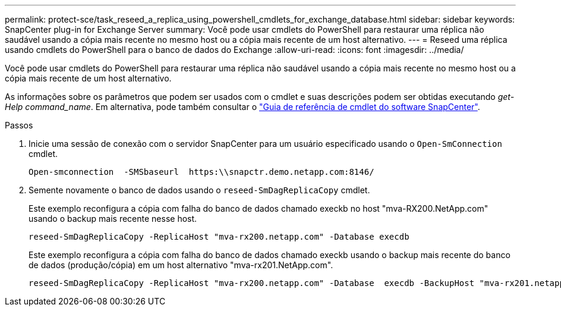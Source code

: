 ---
permalink: protect-sce/task_reseed_a_replica_using_powershell_cmdlets_for_exchange_database.html 
sidebar: sidebar 
keywords: SnapCenter plug-in for Exchange Server 
summary: Você pode usar cmdlets do PowerShell para restaurar uma réplica não saudável usando a cópia mais recente no mesmo host ou a cópia mais recente de um host alternativo. 
---
= Reseed uma réplica usando cmdlets do PowerShell para o banco de dados do Exchange
:allow-uri-read: 
:icons: font
:imagesdir: ../media/


[role="lead"]
Você pode usar cmdlets do PowerShell para restaurar uma réplica não saudável usando a cópia mais recente no mesmo host ou a cópia mais recente de um host alternativo.

As informações sobre os parâmetros que podem ser usados com o cmdlet e suas descrições podem ser obtidas executando _get-Help command_name_. Em alternativa, pode também consultar o https://docs.netapp.com/us-en/snapcenter-cmdlets-49/index.html["Guia de referência de cmdlet do software SnapCenter"^].

.Passos
. Inicie uma sessão de conexão com o servidor SnapCenter para um usuário especificado usando o `Open-SmConnection` cmdlet.
+
[listing]
----
Open-smconnection  -SMSbaseurl  https:\\snapctr.demo.netapp.com:8146/
----
. Semente novamente o banco de dados usando o `reseed-SmDagReplicaCopy` cmdlet.
+
Este exemplo reconfigura a cópia com falha do banco de dados chamado execkb no host "mva-RX200.NetApp.com" usando o backup mais recente nesse host.

+
[listing]
----
reseed-SmDagReplicaCopy -ReplicaHost "mva-rx200.netapp.com" -Database execdb
----
+
Este exemplo reconfigura a cópia com falha do banco de dados chamado execkb usando o backup mais recente do banco de dados (produção/cópia) em um host alternativo "mva-rx201.NetApp.com".

+
[listing]
----
reseed-SmDagReplicaCopy -ReplicaHost "mva-rx200.netapp.com" -Database  execdb -BackupHost "mva-rx201.netapp.com"
----

